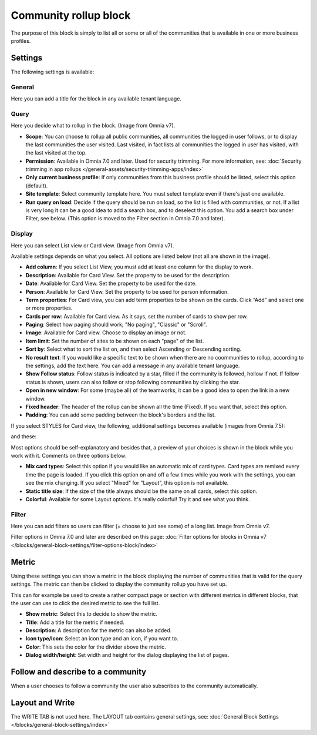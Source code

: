 Community rollup block
=========================

The purpose of this block is simply to list all or some or all of the communities that is available in one or more business profiles.

Settings
*************
The following settings is available:

.. image:: community-rollup-settings-all-v7.png

General
---------
Here you can add a title for the block in any available tenant language.

.. image:: community-rollup-settings-general-v75.png

Query
-----------
Here you decide what to rollup in the block. (Image from Omnia v7).

.. image:: community-rollup-settings-query-v7.png

+ **Scope**: You can choose to rollup all public communities, all communities the logged in user follows, or to display the last communities the user visited. Last visited, in fact lists all communities the logged in user has visited, with the last visited at the top.
+ **Permission**: Available in Omnia 7.0 and later. Used for security trimming. For more information, see: :doc:`Security trimming in app rollups </general-assets/security-trimming-apps/index>`
+ **Only current business profile**: If only communities from this business profile should be listed, select this option (default).
+ **Site template**: Select community template here. You must select template even if there's just one available.
+ **Run query on load**: Decide if the query should be run on load, so the list is filled with communities, or not. If a list is very long it can be a good idea to add a search box, and to deselect this option. You add a search box under Filter, see below. (This option is moved to the Filter section in Omnia 7.0 and later).

Display
--------
Here you can select List view or Card view. (Image from Omnia v7).

.. image:: community-rollup-settings-display-v7.png

Available settings depends on what you select. All options are listed below (not all are shown in the image).

+ **Add column**: If you select List View, you must add at least one column for the display to work.
+ **Description**: Available for Card View. Set the property to be used for the description.
+ **Date**: Available for Card View. Set the property to be used for the date.
+ **Person**: Available for Card View. Set the property to be used for person information.
+ **Term properties**: For Card view, you can add term properties to be shown on the cards. Click “Add” and select one or more properties.
+ **Cards per row**: Available for Card view. As it says, set the number of cards to show per row.
+ **Paging**: Select how paging should work; "No paging", "Classic" or "Scroll".
+ **Image**: Available for Card view. Choose to display an image or not.
+ **Item limit**: Set the number of sites to be shown on each "page" of the list.
+ **Sort by**: Select what to sort the list on, and then select Ascending or Descending sorting.
+ **No result text**: If you would like a specific text to be shown when there are no coommunities to rollup, according to the settings, add the text here. You can add a message in any available tenant language.
+ **Show Follow status**: Follow status is indicated by a star, filled if the community is followed, hollow if not. If follow status is shown, users can also follow or stop following communities by clicking the star.
+ **Open in new window**: For some (maybe all) of the teamworks, it can be a good idea to open the link in a new window.
+ **Fixed header**: The header of the rollup can be shown all the time (Fixed). If you want that, select this option.
+ **Padding**: You can add some padding between the block's borders and the list.

If you select STYLES for Card view, the following, additional settings becomes available (images from Omnia 7.5):

.. image:: community-rollup-settings-display-styles-v75.png

and these:

.. image:: community-rollup-settings-display-styles-2-v75.png

Most options should be self-explanatory and besides that, a preview of your choices is shown in the block while you work with it. Comments on three options below:

+ **Mix card types**: Select this option if you would like an automatic mix of card types. Card types are remixed every time the page is loaded. If you click this option on and off a few times while you work with the settings, you can see the mix changing. If you select "Mixed" for "Layout", this option is not available.
+ **Static title size**: If the size of the title always should be the same on all cards, select this option.
+ **Colorful**: Available for some Layout options. It's really colorful! Try it and see what you think.

Filter
------------------
Here you can add filters so users can filter (= choose to just see some) of a long list. Image from Omnia v7.

.. image:: add-filter-communities-v7.png

Filter options in Omnia 7.0 and later are described on this page: :doc:`Filter options for blocks in Omnia v7 </blocks/general-block-settings/filter-options-block/index>`

Metric
*******
Using these settings you can show a metric in the block displaying the number of communities that is valid for the query settings. The metric can then be clicked to display the community rollup you have set up.

This can for example be used to create a rather compact page or section with different metrics in different blocks, that the user can use to click the desired metric to see the full list.

.. image:: community-rollup-metric.png

+ **Show metric**: Select this to decide to show the metric.
+ **Title**: Add a title for the metric if needed.
+ **Description**: A description for the metric can also be added.
+ **Icon type/Icon**: Select an icon type and an icon, if you want to.
+ **Color**: This sets the color for the divider above the metric. 
+ **Dialog width/height**: Set width and height for the dialog displaying the list of pages.

Follow and describe to a community
*************************************
When a user chooses to follow a community the user also subscribes to the community automatically.

Layout and Write
*********************
The WRITE TAB is not used here. The LAYOUT tab contains general settings, see: :doc:`General Block Settings </blocks/general-block-settings/index>`

